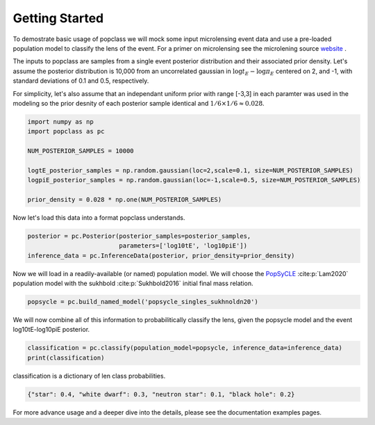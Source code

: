 ===============
Getting Started
===============

To demostrate basic usage of popclass we will mock some input microlensing 
event data and use a pre-loaded population model to classify the lens of the 
event. For a primer on microlensing see the microlening source
`website <https://www.microlensing-source.org/>`_ .

The inputs to popclass are samples from a single event posterior distribution
and their associated prior density. Let's assume the posterior distribution is 
10,000 from an uncorrelated gaussian in :math:`\log t_{E}- \log\pi_{E}` centered on 2, and -1, with
standard deviations of 0.1 and 0.5, respectively. 

For simplicity, let's also assume that an independant uniform prior with range [-3,3] 
in each paramter was used in the modeling so the prior desnity of each 
posterior sample identical and :math:`1/6 \times 1/6 \approx 0.028`.

.. code-block:: python

    import numpy as np
    import popclass as pc

    NUM_POSTERIOR_SAMPLES = 10000

    logtE_posterior_samples = np.random.gaussian(loc=2,scale=0.1, size=NUM_POSTERIOR_SAMPLES)
    logpiE_posterior_samples = np.random.gaussian(loc=-1,scale=0.5, size=NUM_POSTERIOR_SAMPLES)
    
    prior_density = 0.028 * np.one(NUM_POSTERIOR_SAMPLES)

Now let's load this data into a format popclass understands.

.. code-block:: python

    posterior = pc.Posterior(posterior_samples=posterior_samples,
                             parameters=['log10tE', 'log10piE'])
    inference_data = pc.InferenceData(posterior, prior_density=prior_density)

Now we will load in a readily-available (or named) population model. We will choose the 
`PopSyCLE <https://github.com/jluastro/PopSyCLE>`_ :cite:p:`Lam2020` population model
with the sukhbold :cite:p:`Sukhbold2016` initial final mass relation. 

.. code-block:: python

    popsycle = pc.build_named_model('popsycle_singles_sukhnoldn20')

We will now combine all of this information to probabilitically classify the lens,
given the popsycle model and the event log10tE-log10piE posterior.

.. code-block:: python

    classification = pc.classify(population_model=popsycle, inference_data=inference_data)
    print(classification)

classification is a dictionary of len class probabilities.

.. code-block:: console

    {"star": 0.4, "white dwarf": 0.3, "neutron star": 0.1, "black hole": 0.2}

For more advance usage and a deeper dive into the details, please see 
the documentation examples pages.

    